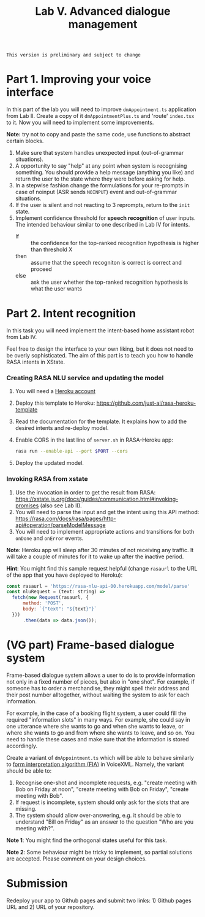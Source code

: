 #+OPTIONS: toc:t num:nil
#+TITLE: Lab V. Advanced dialogue management

#+BEGIN_EXAMPLE
This version is preliminary and subject to change
#+END_EXAMPLE

* Part 1. Improving your voice interface
In this part of the lab you will need to improve ~dmAppointment.ts~
application from Lab II. Create a copy of it ~dmAppointmentPlus.ts~ and
'route' ~index.tsx~ to it. Now you will need to implement some
improvements.

*Note:* try not to copy and paste the same code, use functions to abstract
certain blocks.

1. Make sure that system handles unexpected input (out-of-grammar situations). 
2. A opportunity to say "help" at any point when system is recognising
   something. You should provide a help message (anything you like)
   and return the user to the state where they were before asking for
   help.
3. In a stepwise fashion change the formulations for your re-prompts
   in case of noinput (ASR sends ~NOINPUT~) event and out-of-grammar
   situations.
4. If the user is silent and not reacting to 3 reprompts, return to
   the ~init~ state.
5. Implement confidence threshold for *speech recognition* of user
   inputs. The intended behaviour similar to one described in Lab IV
   for intents.
   - If :: the confidence for the top-ranked recognition hypothesis is
     higher than threshold X
   - then ::  assume that the speech recogniton is correct is correct
     and proceed
   - else :: ask the user whether the top-ranked recognition
     hypothesis is what the user wants

* Part 2. Intent recognition
In this task you will need implement the intent-based home assistant
robot from Lab IV.

Feel free to design the interface to your own liking, but it does not
need to be overly sophisticated. The aim of this part is to teach you
how to handle RASA intents in XState.

*** Creating RASA NLU service and updating the model
1. You will need a [[https://www.heroku.com/home][Heroku account]]
2. Deploy this template to Heroku:
   https://github.com/just-ai/rasa-heroku-template
3. Read the documentation for the template. It explains how to add the
   desired intents and re-deploy model.
4.  Enable CORS in the last line of ~server.sh~ in RASA-Heroku app:
    #+begin_src sh
    rasa run --enable-api --port $PORT --cors
    #+end_src
4. Deploy the updated model.

*** Invoking RASA from xstate
1. Use the invocation in order to get the result from RASA:
   https://xstate.js.org/docs/guides/communication.html#invoking-promises
   (also see Lab II).
2. You will need to parse the input and get the intent using this API
   method:
   https://rasa.com/docs/rasa/pages/http-api#operation/parseModelMessage
3. You will need to implement appropriate actions and transitions for
   both ~onDone~ and ~onError~ events.

*Note*: Heroku app will sleep after 30 minutes of not receiving any
traffic. It will take a couple of minutes for it to wake up after the
inactive period.

*Hint*: You might find this sample request helpful (change ~rasaurl~ to
 the URL of the app that you have deployed to Heroku):
#+begin_src js
  const rasaurl = 'https://rasa-nlu-api-00.herokuapp.com/model/parse'
  const nluRequest = (text: string) =>
    fetch(new Request(rasaurl, {
        method: 'POST',
        body: `{"text": "${text}"}`
    }))
        .then(data => data.json());
#+end_src



* (VG part) Frame-based dialogue system
Frame-based dialogue system allows a user to do is to provide
information not only in a fixed number of pieces, but also in "one
shot". For example, if someone has to order a merchandise, they might
spell their address and their post number alltogether, without waiting
the system to ask for each information.

For example, in the case of a booking flight system, a user could fill
the required "information slots" in many ways. For example, she could
say in one utterance where she wants to go and when she wants to
leave, or where she wants to go and from where she wants to leave, and
so on. You need to handle these cases and make sure that the
information is stored accordingly.

Create a variant of ~dmAppointment.ts~ which will be able to behave
similarly to [[https://www.w3.org/TR/voicexml20/#dml2.1.6][form interpretation algorithm (FIA)]] in VoiceXML. Namely, the
variant should be able to:
1. Recognise one-shot and incomplete requests, e.g. "create meeting
   with Bob on Friday at noon", "create meeting with Bob on Friday",
   "create meeting with Bob".
2. If request is incomplete, system should only ask for the slots that
   are missing. 
3. The system should allow over-answering, e.g. it should be able to
   understand "Bill on Friday" as an answer to the question "Who are
   you meeting with?".

*Note 1*: You might find the orthogonal states useful for this task.

*Note 2*: Some behaviour might be tricky to implement, so partial
solutions are accepted. Please comment on your design choices.

* Submission
Redeploy your app to Github pages and submit two links: 1) Github
pages URL and 2) URL of your repository.
